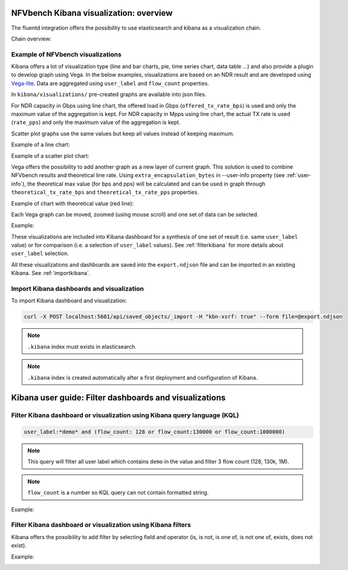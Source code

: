 .. Copyright 2016 - 2023, Cisco Systems, Inc. and the NFVbench project contributors
.. SPDX-License-Identifier: CC-BY-4.0

NFVbench Kibana visualization: overview
=======================================

The fluentd integration offers the possibility to use elasticsearch and kibana as a visualization chain.

Chain overview:

.. image:: images/nfvbench-kibana.png

Example of NFVbench visualizations
----------------------------------

Kibana offers a lot of visualization type (line and bar charts, pie, time series chart, data table ...) and also provide a plugin to develop graph using Vega.
In the below examples, visualizations are based on an NDR result and are developed using `Vega-lite <https://vega.github.io/vega-lite-v2>`_.
Data are aggregated using ``user_label`` and ``flow_count`` properties.

In ``kibana/visualizations/`` pre-created graphs are available into json files.

For NDR capacity in Gbps using line chart, the offered load in Gbps (``offered_tx_rate_bps``) is used and only the maximum value of the aggregation is kept.
For NDR capacity in Mpps using line chart, the actual TX rate is used (``rate_pps``) and only the maximum value of the aggregation is kept.

Scatter plot graphs use the same values but keep all values instead of keeping maximum.

Example of a line chart:

.. image:: images/nfvbench-kibana-gbps-line.png

Example of a scatter plot chart:

.. image:: images/nfvbench-kibana-pps-scatter.png

Vega offers the possibility to add another graph as a new layer of current graph.
This solution is used to combine NFVbench results and theoretical line rate.
Using ``extra_encapsulation_bytes`` in --user-info property (see :ref:`user-info`),
the theoretical max value (for bps and pps) will be calculated and can be used in graph through ``theoretical_tx_rate_bps`` and ``theoretical_tx_rate_pps`` properties.

Example of chart with theoretical value (red line):

.. image:: images/nfvbench-kibana-pps-theoretical.png

Each Vega graph can be moved, zoomed (using mouse scroll) and one set of data can be selected.

Example:

.. image:: images/nfvbench-kibana-zoom-selection.png

These visualizations are included into Kibana dashboard for a synthesis of one set of result (i.e. same ``user_label`` value) or for comparison (i.e. a selection of ``user_label`` values).
See :ref:`filterkibana` for more details about ``user_label`` selection.

All these visualizations and dashboards are saved into the ``export.ndjson`` file and can be imported in an existing Kibana. See :ref:`importkibana`.

.. _importkibana:

Import Kibana dashboards and visualization
------------------------------------------

To import Kibana dashboard and visualization:

.. code-block:: bash

    curl -X POST localhost:5601/api/saved_objects/_import -H "kbn-xsrf: true" --form file=@export.ndjson

.. note:: ``.kibana`` index must exists in elasticsearch.
.. note:: ``.kibana`` index is created automatically after a first deployment and configuration of Kibana.

.. _filterkibana:

Kibana user guide: Filter dashboards and visualizations
=======================================================

Filter Kibana dashboard or visualization using Kibana query language (KQL)
--------------------------------------------------------------------------

.. code-block:: bash

    user_label:*demo* and (flow_count: 128 or flow_count:130000 or flow_count:1000000)

.. note:: This query will filter all user label which contains ``demo`` in the value and filter 3 flow count (128, 130k, 1M).
.. note:: ``flow_count`` is a number so KQL query can not contain formatted string.

Example:

.. image:: images/nfvbench-kibana-filter-kql.png


Filter Kibana dashboard or visualization using Kibana filters
-------------------------------------------------------------

Kibana offers the possibility to add filter by selecting field and operator (is, is not, is one of, is not one of, exists, does not exist).

Example:

.. image:: images/nfvbench-kibana-filter.png
